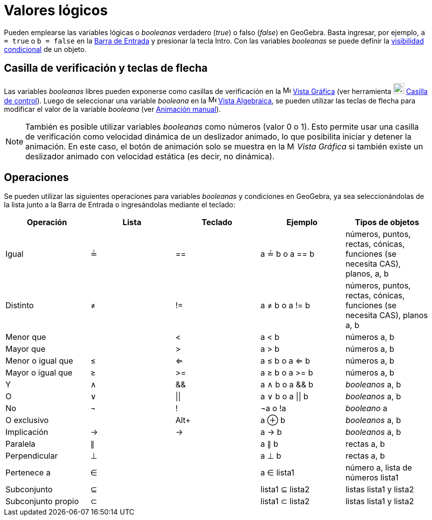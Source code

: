 = Valores lógicos
:page-en: Boolean_values
ifdef::env-github[:imagesdir: /es/modules/ROOT/assets/images]

Pueden emplearse las variables lógicas o _booleanas_ verdadero (_true_) o falso (_false_) en
GeoGebra. Basta ingresar, por ejemplo, `++a = true++` o `++b = false++` en la xref:/Barra_de_Entrada.adoc[Barra de Entrada]
y presionar la tecla [.kcode]#Intro#. Con las variables _booleanas_ se puede definir la xref:/Visibilidad_condicional.adoc[visibilidad condicional]
de un objeto.

== Casilla de verificación y teclas de flecha

Las variables _booleanas_ libres pueden exponerse como casillas de verificación en la image:16px-Menu_view_graphics.svg.png[Menu view
graphics.svg,width=16,height=16] xref:/Vista_Gráfica.adoc[Vista Gráfica] (ver herramienta image:22px-Mode_showcheckbox.svg.png[Mode showcheckbox.svg,width=22,height=22]
xref:/tools/Casilla_de_control.adoc[Casilla de control]). Luego de seleccionar una variable _booleana_ en la image:16px-Menu_view_algebra.svg.png[Menu view
algebra.svg,width=16,height=16] xref:/Vista_Algebraica.adoc[Vista Algebraica], se pueden utilizar las teclas de flecha para modificar el valor de
la variable _booleana_ (ver xref:/Animación.adoc[Animación manual]).

[NOTE]
====

También es posible utilizar variables _booleanas_ como números (valor 0 o 1). Esto permite usar una casilla de verificación
como velocidad dinámica de un deslizador animado, lo que posibilita iniciar y detener la animación.
En este caso, el botón de animación solo se muestra en la image:16px-Menu_view_graphics.svg.png[Menu view graphics.svg,width=16,height=16]
_Vista Gráfica_ si también existe un deslizador animado con velocidad estática (es decir, no dinámica).

====

== Operaciones

Se pueden utilizar las siguientes operaciones para variables _booleanas_ y condiciones en GeoGebra,
ya sea seleccionándolas de la lista junto a la Barra de Entrada o ingresándolas mediante el teclado:

[cols=",,,,",options="header",]
|===
|Operación |Lista |Teclado |Ejemplo |Tipos de objetos
|Igual |≟ |== |a ≟ b o a == b |números, puntos, rectas, cónicas, funciones (se necesita CAS), planos, a, b
|Distinto |≠ |!= |a ≠ b o a != b |números, puntos, rectas, cónicas, funciones (se necesita CAS), planos a, b
|Menor que | |< |a < b |números a, b
|Mayor que | |> |a > b |números a, b
|Menor o igual que |≤ |<= |a ≤ b o a <= b |números a, b
|Mayor o igual que |≥ |>= |a ≥ b o a >= b |números a, b
|Y |∧ |&& |a ∧ b o a && b |_booleanos_ a, b
|O |∨ | \|\| |a ∨ b o a \|\| b |_booleanos_ a, b
|No |¬ |! |¬a o !a |_booleano_ a
|O exclusivo | |[.kcode]##Alt##[.kcode]##+## |a ⊕ b |_booleanos_ a, b
|Implicación |→ |-> |a -> b |_booleanos_ a, b
|Paralela |∥ | |a ∥ b |rectas a, b
|Perpendicular |⊥ | |a ⊥ b |rectas a, b
|Pertenece a |∈ | |a ∈ lista1 |número a, lista de números lista1
|Subconjunto |⊆ | |lista1 ⊆ lista2 |listas lista1 y lista2
|Subconjunto propio |⊂ | |lista1 ⊂ lista2 |listas lista1 y lista2
|===
